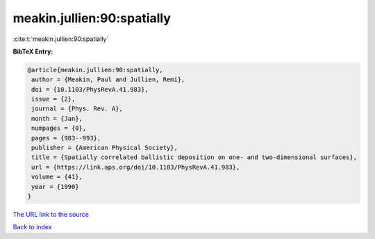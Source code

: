 meakin.jullien:90:spatially
===========================

:cite:t:`meakin.jullien:90:spatially`

**BibTeX Entry:**

.. code-block:: bibtex

   @article{meakin.jullien:90:spatially,
    author = {Meakin, Paul and Jullien, Remi},
    doi = {10.1103/PhysRevA.41.983},
    issue = {2},
    journal = {Phys. Rev. A},
    month = {Jan},
    numpages = {0},
    pages = {983--993},
    publisher = {American Physical Society},
    title = {Spatially correlated ballistic deposition on one- and two-dimensional surfaces},
    url = {https://link.aps.org/doi/10.1103/PhysRevA.41.983},
    volume = {41},
    year = {1990}
   }
`The URL link to the source <ttps://link.aps.org/doi/10.1103/PhysRevA.41.983}>`_


`Back to index <../By-Cite-Keys.html>`_
